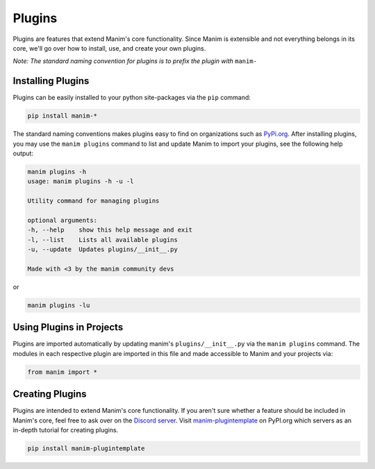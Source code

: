 .. _plugins:

=======
Plugins
=======

Plugins are features that extend Manim's core functionality. Since Manim is
extensible and not everything belongs in its core, we'll go over how to
install, use, and create your own plugins.

*Note: The standard naming convention for plugins is to prefix the plugin*
*with* ``manim-``

Installing Plugins
******************
Plugins can be easily installed to your python site-packages via the ``pip``
command:

.. code-block:: bash

    pip install manim-*

The standard naming conventions makes plugins easy to find on organizations
such as `PyPi.org <https://pypi.org/>`_. After installing plugins, you may
use the ``manim plugins`` command to list and update Manim to import your
plugins, see the following help output:

.. code-block:: bash

    manim plugins -h
    usage: manim plugins -h -u -l

    Utility command for managing plugins

    optional arguments:
    -h, --help    show this help message and exit
    -l, --list    Lists all available plugins
    -u, --update  Updates plugins/__init__.py

    Made with <3 by the manim community devs

or

.. code-block:: bash

    manim plugins -lu

Using Plugins in Projects
*************************

Plugins are imported automatically by updating manim's
``plugins/__init__.py`` via the ``manim plugins`` command. The modules in
each respective plugin are imported in this file and made accessible to Manim
and your projects via:

.. code-block:: python

    from manim import *



Creating Plugins
****************
Plugins are intended to extend Manim's core functionality. If you aren't sure
whether a feature should be included in Manim's core, feel free to ask over
on the `Discord server <https://discord.gg/mMRrZQW>`_. Visit
`manim-plugintemplate <https://pypi.org/project/manim-plugintemplate/>`_
on PyPI.org which servers as an in-depth tutorial for creating plugins.

.. code-block:: bash

    pip install manim-plugintemplate
